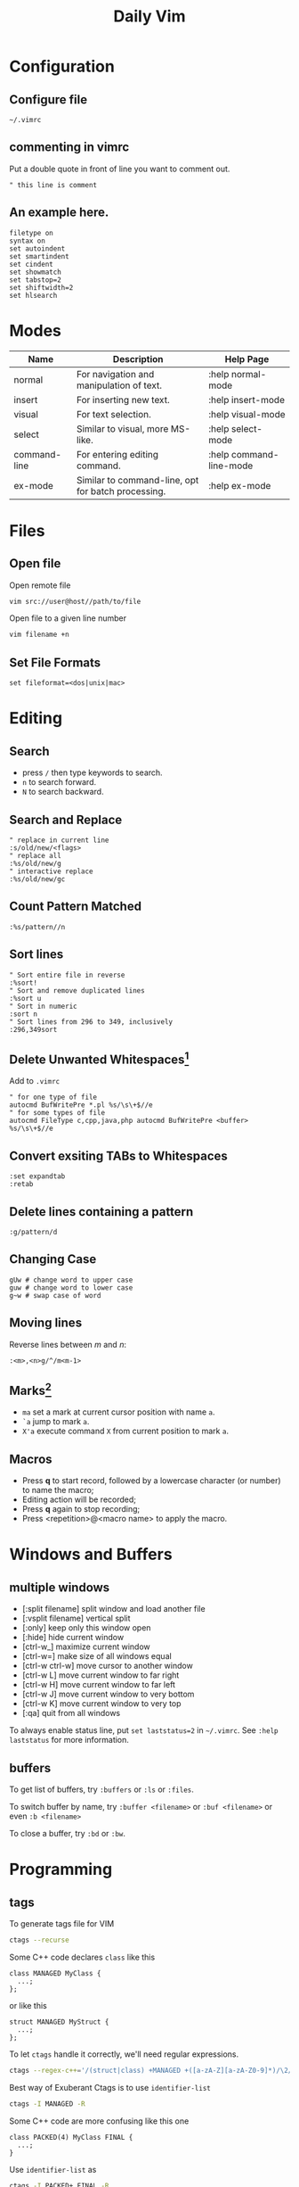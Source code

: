 #+TITLE:     Daily Vim
#+HTML_HEAD: <link rel="stylesheet" type="text/css" href="css/article.css" />
#+HTML_HEAD: <link rel="stylesheet" type="text/css" href="css/toc.css" />
#+OPTIONS:   ^:nil
#+INDEX: vim

* Configuration
** Configure file
   =~/.vimrc=
** commenting in vimrc
    Put a double quote in front of line you want to comment out.
#+BEGIN_SRC vimrc
  " this line is comment
#+END_SRC

**  An example here.
#+BEGIN_SRC vimrc
filetype on
syntax on
set autoindent
set smartindent
set cindent
set showmatch
set tabstop=2
set shiftwidth=2
set hlsearch
#+END_SRC

* Modes

| Name         | Description                                        | Help Page               |
|--------------+----------------------------------------------------+-------------------------|
| normal       | For navigation and manipulation of text.           | :help normal-mode       |
| insert       | For inserting new text.                            | :help insert-mode       |
| visual       | For text selection.                                | :help visual-mode       |
| select       | Similar to visual, more MS-like.                   | :help select-mode       |
| command-line | For entering editing command.                      | :help command-line-mode |
| ex-mode      | Similar to command-line, opt for batch processing. | :help ex-mode           |

* Files
** Open file
  Open remote file
#+BEGIN_SRC sh
vim src://user@host//path/to/file
#+END_SRC
  Open file to a given line number
#+BEGIN_SRC sh
vim filename +n
#+END_SRC

** Set File Formats
#+BEGIN_SRC vimrc
set fileformat=<dos|unix|mac>
#+END_SRC

* Editing
** Search
   - press =/= then type keywords to search.
   - =n= to search forward.
   - =N= to search backward.

** Search and Replace
#+BEGIN_SRC vimrc
  " replace in current line
  :s/old/new/<flags>
  " replace all
  :%s/old/new/g
  " interactive replace
  :%s/old/new/gc
#+END_SRC

** Count Pattern Matched
#+BEGIN_SRC vimrc
  :%s/pattern//n
#+END_SRC

** Sort lines
#+BEGIN_SRC vimrc
  " Sort entire file in reverse
  :%sort!
  " Sort and remove duplicated lines
  :%sort u
  " Sort in numeric
  :sort n
  " Sort lines from 296 to 349, inclusively
  :296,349sort
#+END_SRC

** Delete Unwanted Whitespaces[fn:1]
   Add to =.vimrc=
#+BEGIN_SRC vimrc
  " for one type of file
  autocmd BufWritePre *.pl %s/\s\+$//e
  " for some types of file
  autocmd FileType c,cpp,java,php autocmd BufWritePre <buffer> %s/\s\+$//e
#+END_SRC

** Convert exsiting TABs to Whitespaces
#+BEGIN_SRC vimrc
  :set expandtab
  :retab
#+END_SRC

** Delete lines containing a pattern
#+BEGIN_SRC vimrc
  :g/pattern/d
#+END_SRC

** Changing Case
#+BEGIN_EXAMPLE
  gUw # change word to upper case
  guw # change word to lower case
  g~w # swap case of word
#+END_EXAMPLE

** Moving lines
   Reverse lines between /m/ and /n/:
#+BEGIN_SRC vimrc
  :<m>,<n>g/^/m<m-1>
#+END_SRC

** Marks[fn:2]
   - =ma= set a mark at current cursor position with name =a=.
   - =`a= jump to mark =a=.
   - =X'a= execute command =X= from current position to mark =a=.

** Macros
   - Press *q* to start record, followed by a lowercase character (or number) to name the macro;
   - Editing action will be recorded;
   - Press *q* again to stop recording;
   - Press <repetition>@<macro name> to apply the macro.

* Windows and Buffers
** multiple windows
   - [:split filename] split window and load another file
   - [:vsplit filename] vertical split
   - [:only] keep only this window open
   - [:hide] hide current window
   - [ctrl-w_] maximize current window
   - [ctrl-w=] make size of all windows equal
   - [ctrl-w ctrl-w] move cursor to another window
   - [ctrl-w L] move current window to far right
   - [ctrl-w H] move current window to far left
   - [ctrl-w J] move current window to very bottom
   - [ctrl-w K] move current window to very top
   - [:qa] quit from all windows

   To always enable status line, put =set laststatus=2= in =~/.vimrc=.
   See =:help laststatus= for more information.

** buffers
   To get list of buffers, try =:buffers= or =:ls= or =:files=.

   To switch buffer by name, try =:buffer <filename>= or =:buf <filename>= or even =:b <filename>=

   To close a buffer, try =:bd= or =:bw=.

* Programming
** tags
  To generate tags file for VIM
#+BEGIN_SRC sh
ctags --recurse
#+END_SRC

  Some C++ code declares =class= like this
#+BEGIN_SRC c++
class MANAGED MyClass {
  ...;
};
#+END_SRC
  or like this
#+BEGIN_SRC c++
struct MANAGED MyStruct {
  ...;
};
#+END_SRC
  To let =ctags= handle it correctly, we'll need regular expressions.
#+BEGIN_SRC sh
ctags --regex-c++='/(struct|class) +MANAGED +([a-zA-Z][a-zA-Z0-9]*)/\2/'
#+END_SRC

  Best way of Exuberant Ctags is to use =identifier-list=
#+BEGIN_SRC sh
ctags -I MANAGED -R
#+END_SRC

  Some C++ code are more confusing like this one
#+BEGIN_SRC c++
  class PACKED(4) MyClass FINAL {
    ...;
  }
#+END_SRC

  Use =identifier-list= as
#+BEGIN_SRC sh
ctags -I PACKED+,FINAL -R
#+END_SRC

  Following command will start vi and put cursor in where the 'tag' is.
#+BEGIN_SRC sh
  vi -t `tag-you-want-to-search'
#+END_SRC
  Or, you can also find a 'tag' in vi.
#+BEGIN_SRC vimrc
  :ta `tag-you-want-to-search'
#+END_SRC

  When there are multiple locations found
#+BEGIN_SRC vimrc
:ts(elect) `tag-you-want'
#+END_SRC

  Useful key bindings

| *Ctrl-]* | Find tag under the cursor.                      |
| *Ctrl-t* | Return to previous location before jump to tag. |

For more information, see =:help tags=.

** Folding setting
  - automatically folding functions
#+BEGIN_SRC vimrc
:set foldmethod=syntax
#+END_SRC
  - open/close a fold block
    - *z c* fold a block
    - *z C* fold every possible block
    - *z o* open a folder, without sub-folders
    - *z O* open all sub-folders
  - more information
#+BEGIN_SRC vimrc
:help folding
#+END_SRC

** HEX mode
  Vim does not have a hex mode, use xxd can stream file into hex.
  - enter hex mode
#+BEGIN_SRC vimrc
:%!xxd
#+END_SRC
  - exit hex mode
#+BEGIN_SRC vimrc
:%!xxd -r
#+END_SRC
  So this method will change the file, you can always press =u= to recover.

** cscope
*** Generate cscope ref file
#+BEGIN_SRC sh
cscope -Rb
#+END_SRC
*** Use cscope ref file in vim
#+BEGIN_SRC vimrc
:cs add cscope.out
#+END_SRC

*** Keybindings
    Example of keybindings in  =~/.vimrc=
#+BEGIN_SRC vimrc
  " cscope settings
  if has("cscope")
      " use both cscope and ctag for 'ctrl-]', ':ta', and 'vim -t'
      set cscopetag

      " check cscope for definition of a symbol before checking ctags: set to 1
      " if you want the reverse search order.
      set csto=0

      " add any cscope database in current directory
      if filereadable("cscope.out")
          cs add cscope.out
      " else add the database pointed to by environment variable
      elseif $CSCOPE_DB != ""
          cs add $CSCOPE_DB
      endif

      " show msg when any other cscope db added
      set cscopeverbose

      """"""""""""" My cscope/vim key mappings
      "
      " The following maps all invoke one of the following cscope search types:
      "
      "   's'   symbol: find all references to the token under cursor
      "   'g'   global: find global definition(s) of the token under cursor
      "   'c'   calls:  find all calls to the function name under cursor
      "   't'   text:   find all instances of the text under cursor
      "   'e'   egrep:  egrep search for the word under cursor
      "   'f'   file:   open the filename under cursor
      "   'i'   includes: find files that include the filename under cursor
      "   'd'   called: find functions that function under cursor calls
      "
      " Below are three sets of the maps: one set that just jumps to your
      " search result, one that splits the existing vim window horizontally and
      " diplays your search result in the new window, and one that does the same
      " thing, but does a vertical split instead (vim 6 only).
      "
      " I've used CTRL-\ and CTRL-@ as the starting keys for these maps, as it's
      " unlikely that you need their default mappings (CTRL-\'s default use is
      " as part of CTRL-\ CTRL-N typemap, which basically just does the same
      " thing as hitting 'escape': CTRL-@ doesn't seem to have any default use).
      " If you don't like using 'CTRL-@' or CTRL-\, , you can change some or all
      " of these maps to use other keys.  One likely candidate is 'CTRL-_'
      " (which also maps to CTRL-/, which is easier to type).  By default it is
      " used to switch between Hebrew and English keyboard mode.
      "
      " All of the maps involving the <cfile> macro use '^<cfile>$': this is so
      " that searches over '#include <time.h>" return only references to
      " 'time.h', and not 'sys/time.h', etc. (by default cscope will return all
      " files that contain 'time.h' as part of their name).


      " To do the first type of search, hit 'CTRL-\', followed by one of the
      " cscope search types above (s,g,c,t,e,f,i,d).  The result of your cscope
      " search will be displayed in the current window.  You can use CTRL-T to
      " go back to where you were before the search.
      "

      nmap <C-\>s :cs find s <C-R>=expand("<cword>")<CR><CR>
      nmap <C-\>g :cs find g <C-R>=expand("<cword>")<CR><CR>
      nmap <C-\>c :cs find c <C-R>=expand("<cword>")<CR><CR>
      nmap <C-\>t :cs find t <C-R>=expand("<cword>")<CR><CR>
      nmap <C-\>e :cs find e <C-R>=expand("<cword>")<CR><CR>
      nmap <C-\>f :cs find f <C-R>=expand("<cfile>")<CR><CR>
      nmap <C-\>i :cs find i ^<C-R>=expand("<cfile>")<CR>$<CR>
      nmap <C-\>d :cs find d <C-R>=expand("<cword>")<CR><CR>


      " Using 'CTRL-spacebar' (intepreted as CTRL-@ by vim) then a search type
      " makes the vim window split horizontally, with search result displayed in
      " the new window.
      "
      " (Note: earlier versions of vim may not have the :scs command, but it
      " can be simulated roughly via:
      "    nmap <C-@>s <C-W><C-S> :cs find s <C-R>=expand("<cword>")<CR><CR>

      nmap <C-@>s :scs find s <C-R>=expand("<cword>")<CR><CR>
      nmap <C-@>g :scs find g <C-R>=expand("<cword>")<CR><CR>
      nmap <C-@>c :scs find c <C-R>=expand("<cword>")<CR><CR>
      nmap <C-@>t :scs find t <C-R>=expand("<cword>")<CR><CR>
      nmap <C-@>e :scs find e <C-R>=expand("<cword>")<CR><CR>
      nmap <C-@>f :scs find f <C-R>=expand("<cfile>")<CR><CR>
      nmap <C-@>i :scs find i ^<C-R>=expand("<cfile>")<CR>$<CR>
      nmap <C-@>d :scs find d <C-R>=expand("<cword>")<CR><CR>


      " Hitting CTRL-space *twice* before the search type does a vertical
      " split instead of a horizontal one (vim 6 and up only)
      "
      " (Note: you may wish to put a 'set splitright' in your .vimrc
      " if you prefer the new window on the right instead of the left

      nmap <C-@><C-@>s :vert scs find s <C-R>=expand("<cword>")<CR><CR>
      nmap <C-@><C-@>g :vert scs find g <C-R>=expand("<cword>")<CR><CR>
      nmap <C-@><C-@>c :vert scs find c <C-R>=expand("<cword>")<CR><CR>
      nmap <C-@><C-@>t :vert scs find t <C-R>=expand("<cword>")<CR><CR>
      nmap <C-@><C-@>e :vert scs find e <C-R>=expand("<cword>")<CR><CR>
      nmap <C-@><C-@>f :vert scs find f <C-R>=expand("<cfile>")<CR><CR>
      nmap <C-@><C-@>i :vert scs find i ^<C-R>=expand("<cfile>")<CR>$<CR>
      nmap <C-@><C-@>d :vert scs find d <C-R>=expand("<cword>")<CR><CR>


      """"""""""""" key map timeouts
      "
      " By default Vim will only wait 1 second for each keystroke in a mapping.
      " You may find that too short with the above typemaps.  If so, you should
      " either turn off mapping timeouts via 'notimeout'.
      "
      "set notimeout
      "
      " Or, you can keep timeouts, by uncommenting the timeoutlen line below,
      " with your own personal favorite value (in milliseconds):
      "
      "set timeoutlen=4000
      "
      " Either way, since mapping timeout settings by default also set the
      " timeouts for multicharacter 'keys codes' (like <F1>), you should also
      " set ttimeout and ttimeoutlen: otherwise, you will experience strange
      " delays as vim waits for a keystroke after you hit ESC (it will be
      " waiting to see if the ESC is actually part of a key code like <F1>).
      "
      "set ttimeout
      "
      " personally, I find a tenth of a second to work well for key code
      " timeouts. If you experience problems and have a slow terminal or network
      " connection, set it higher.  If you don't set ttimeoutlen, the value for
      " timeoutlent (default: 1000 = 1 second, which is sluggish) is used.
      "
      "set ttimeoutlen=100

  endif
#+END_SRC

*** Scenarios

    - Find who includes current file
      Register =%= contains the name of current file,
      while register =#= contains the name of the alternate file.
#+BEGIN_SRC vimrc
  :cs find i %:t
#+END_SRC

    - Find who calls current function
      Note that pressing =Ctrl-R= then =Ctrl-W= to put word under cursor.
#+BEGIN_SRC vimrc
  :cs find c <Ctrl-R><Ctrl-W>
#+END_SRC


** Fix Annoying Indentation while Pasting Code
#+BEGIN_SRC vimrc
set paste
#+END_SRC

** Debugging
#+BEGIN_SRC vimrc
  :packadd termdebug
  :Termdebug
#+END_SRC

** Vimdiff
   Start vim with diff mode =vim -d file1 file2=.

   Merge code with command =:diffget= and =:diffput=.

   To ignore whitespaces in diff mode, =:set diffopt+=iwhite=.


* Plugins

* History of Vim
  [[https://twobithistory.org/2018/08/05/where-vim-came-from.html][Twobithistory]] has an article about history of Vim.


[fn:1] http://vim.wikia.com/wiki/Remove_unwanted_spaces
[fn:2] http://vim.wikia.com/wiki/Using_marks
